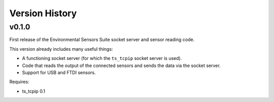 .. py:currentmodule:: lsst.ts.envsensors

.. _lsst.ts.envsensors.version_history:

###############
Version History
###############

v0.1.0
======

First release of the Environmental Sensors Suite socket server and sensor reading code.

This version already includes many useful things:

* A functioning socket server (for which the ``ts_tcpip`` socket server is used).
* Code that reads the output of the connected sensors and sends the data via the socket server.
* Support for USB and FTDI sensors.

Requires:

* ts_tcpip 0.1
